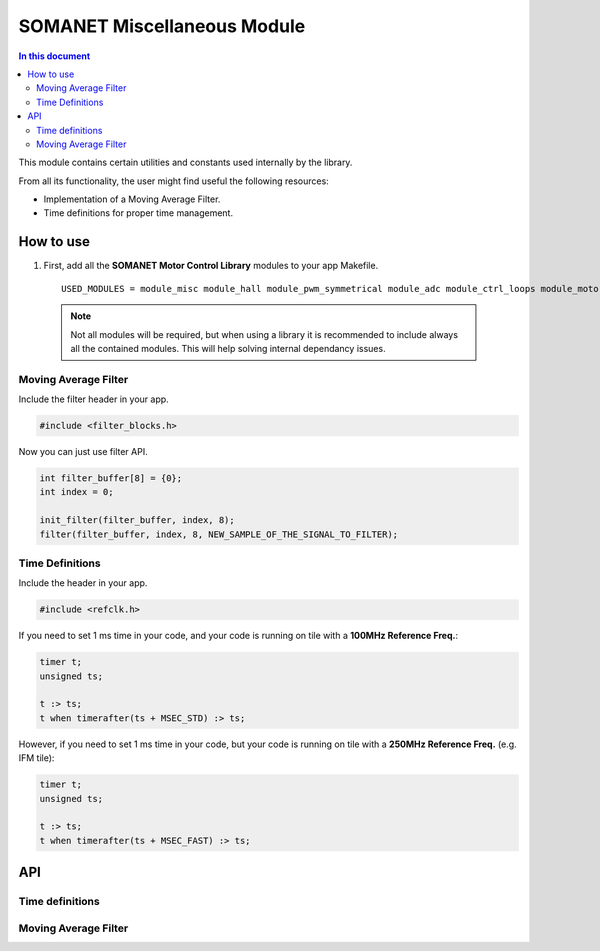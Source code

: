 ============================
SOMANET Miscellaneous Module 
============================

.. contents:: In this document
    :backlinks: none
    :depth: 3

This module contains certain utilities and constants used internally
by the library. 

From all its functionality, the user might find useful the following resources:

- Implementation of a Moving Average Filter.
- Time definitions for proper time management.

How to use
==========

1. First, add all the **SOMANET Motor Control Library** modules to your app Makefile.

  ::

    USED_MODULES = module_misc module_hall module_pwm_symmetrical module_adc module_ctrl_loops module_motorcontrol module_profile module_gpio module_qei module_watchdog module_board-support

  .. note:: Not all modules will be required, but when using a library it is recommended to include always all the contained modules. 
          This will help solving internal dependancy issues.

Moving Average Filter
`````````````````````

Include the filter header in your app. 

.. code-block:: C
        
  #include <filter_blocks.h>

Now you can just use filter API.

.. code-block:: C

  int filter_buffer[8] = {0};   
  int index = 0;

  init_filter(filter_buffer, index, 8);  
  filter(filter_buffer, index, 8, NEW_SAMPLE_OF_THE_SIGNAL_TO_FILTER);

Time Definitions
````````````````

Include the header in your app.

.. code-block:: C
        
  #include <refclk.h>

If you need to set 1 ms time in your code, and your code is running on tile with a **100MHz Reference Freq.**:

.. code-block:: C
        
  timer t;
  unsigned ts;

  t :> ts; 
  t when timerafter(ts + MSEC_STD) :> ts;

However, if you need to set 1 ms time in your code, but your code is running on tile with a **250MHz Reference Freq.** (e.g. IFM tile):

.. code-block:: C
        
  timer t;
  unsigned ts;

  t :> ts; 
  t when timerafter(ts + MSEC_FAST) :> ts;

API
===

Time definitions
````````````````
.. doxygendefine:: USEC_STD
.. doxygendefine:: MSEC_STD
.. doxygendefine:: SEC_STD
.. doxygendefine:: USEC_FAST
.. doxygendefine:: MSEC_FAST
.. doxygendefine:: SEC_FAST

Moving Average Filter
`````````````````````

.. doxygenfunction:: init_filter
.. doxygenfunction:: filter
